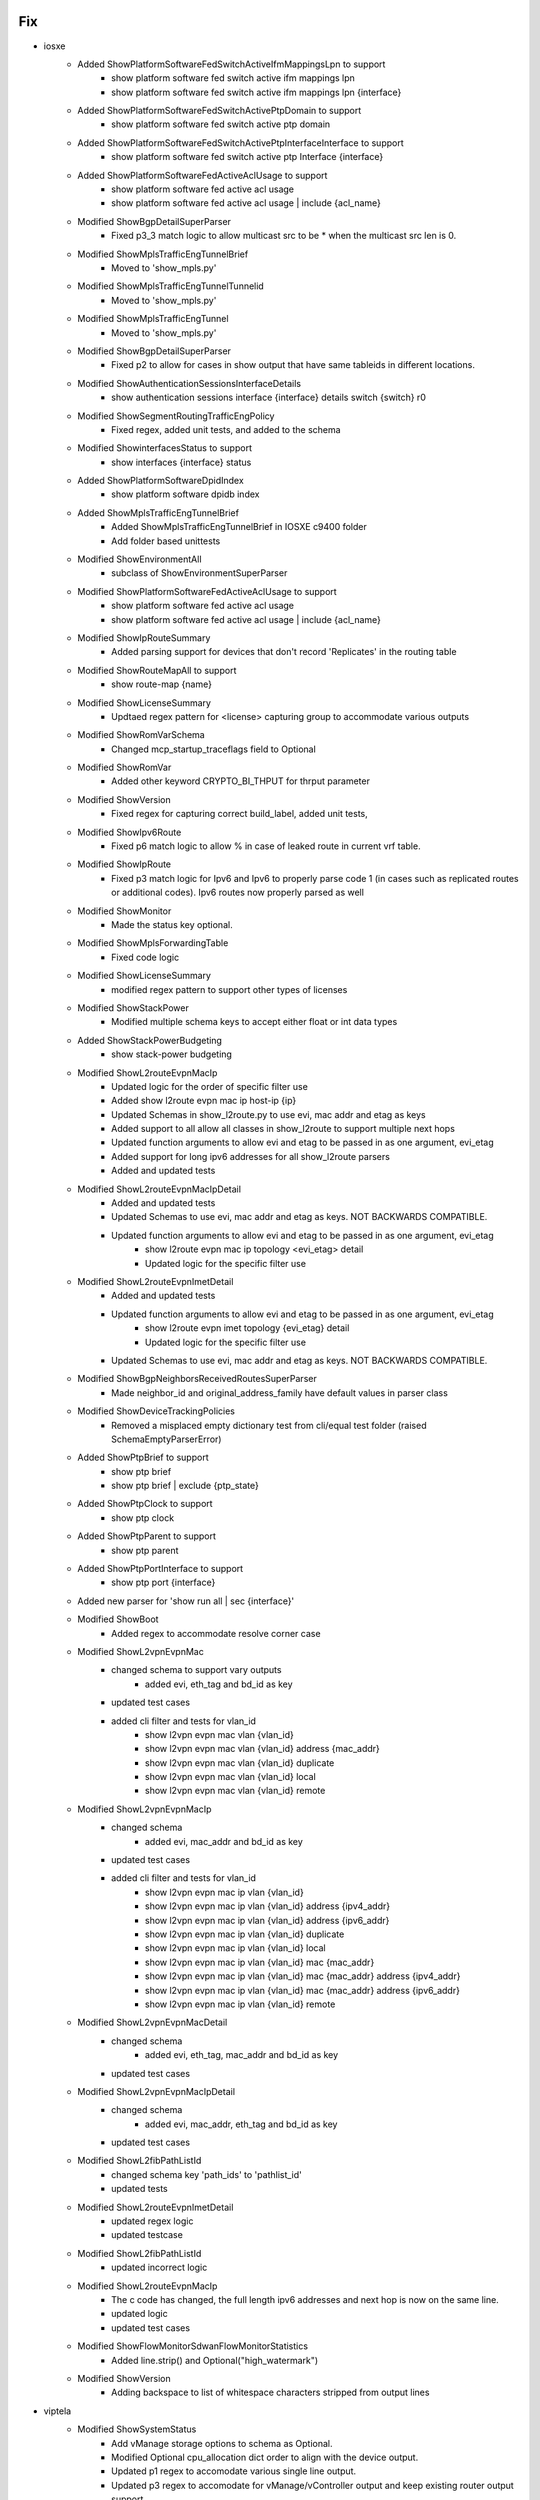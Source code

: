 --------------------------------------------------------------------------------
                                      Fix                                       
--------------------------------------------------------------------------------

* iosxe
    * Added ShowPlatformSoftwareFedSwitchActiveIfmMappingsLpn to support
        * show platform software fed switch active ifm mappings lpn
        * show platform software fed switch active ifm mappings lpn {interface}
    * Added ShowPlatformSoftwareFedSwitchActivePtpDomain to support
        * show platform software fed switch active ptp domain
    * Added ShowPlatformSoftwareFedSwitchActivePtpInterfaceInterface to support
        * show platform software fed switch active ptp Interface {interface}
    * Added ShowPlatformSoftwareFedActiveAclUsage to support
        * show platform software fed active acl usage
        * show platform software fed active acl usage | include {acl_name}
    * Modified ShowBgpDetailSuperParser
        * Fixed p3_3 match logic to allow multicast src to be * when the multicast src len is 0.
    * Modified ShowMplsTrafficEngTunnelBrief
        * Moved to 'show_mpls.py'
    * Modified ShowMplsTrafficEngTunnelTunnelid
        * Moved to 'show_mpls.py'
    * Modified ShowMplsTrafficEngTunnel
        * Moved to 'show_mpls.py'
    * Modified ShowBgpDetailSuperParser
        * Fixed p2 to allow for cases in show output that have same tableids in different locations.
    * Modified ShowAuthenticationSessionsInterfaceDetails
        * show authentication sessions interface {interface} details switch {switch} r0
    * Modified ShowSegmentRoutingTrafficEngPolicy
        * Fixed regex, added unit tests, and added to the schema
    * Modified ShowinterfacesStatus to support
        * show interfaces {interface} status
    * Added ShowPlatformSoftwareDpidIndex
        * show platform software dpidb index
    * Added ShowMplsTrafficEngTunnelBrief
        * Added ShowMplsTrafficEngTunnelBrief in IOSXE c9400 folder
        * Add folder based unittests
    * Modified ShowEnvironmentAll
        * subclass of ShowEnvironmentSuperParser
    * Modified ShowPlatformSoftwareFedActiveAclUsage to support
        * show platform software fed active acl usage
        * show platform software fed active acl usage | include {acl_name}
    * Modified ShowIpRouteSummary
        * Added parsing support for devices that don't record 'Replicates' in the routing table
    * Modified ShowRouteMapAll to support
        * show route-map {name}
    * Modified ShowLicenseSummary
        * Updtaed regex pattern for <license> capturing group to accommodate various outputs
    * Modified ShowRomVarSchema
        * Changed mcp_startup_traceflags field to Optional
    * Modified ShowRomVar
        * Added other  keyword CRYPTO_BI_THPUT for thrput parameter
    * Modified ShowVersion
        * Fixed regex for capturing correct build_label, added unit tests,
    * Modified ShowIpv6Route
        * Fixed p6 match logic to allow % in case of leaked route in current vrf table.
    * Modified ShowIpRoute
        * Fixed p3 match logic for Ipv6 and Ipv6 to properly parse code 1 (in cases such as replicated routes or additional codes). Ipv6 routes now properly parsed as well
    * Modified ShowMonitor
        * Made the status key optional.
    * Modified ShowMplsForwardingTable
        * Fixed code logic
    * Modified  ShowLicenseSummary
        * modified regex pattern to support other types of licenses
    * Modified ShowStackPower
        * Modified multiple schema keys to accept either float or int data types
    * Added ShowStackPowerBudgeting
        * show stack-power budgeting
    * Modified ShowL2routeEvpnMacIp
        * Updated logic for the order of specific filter use
        * Added show l2route evpn mac ip host-ip {ip}
        * Updated Schemas in show_l2route.py to use evi, mac addr and etag as keys
        * Added support to all allow all classes in show_l2route to support multiple next hops
        * Updated function arguments to allow evi and etag to be passed in as one argument, evi_etag
        * Added support for long ipv6 addresses for all show_l2route parsers
        * Added and updated tests
    * Modified ShowL2routeEvpnMacIpDetail
        * Added and updated tests
        * Updated Schemas to use evi, mac addr and etag as keys. NOT BACKWARDS COMPATIBLE.
        * Updated function arguments to allow evi and etag to be passed in as one argument, evi_etag
            * show l2route evpn mac ip topology <evi_etag> detail
            * Updated logic for the specific filter use
    * Modified ShowL2routeEvpnImetDetail
        * Added and updated tests
        * Updated function arguments to allow evi and etag to be passed in as one argument, evi_etag
            * show l2route evpn imet topology {evi_etag} detail
            * Updated logic for the specific filter use
        * Updated Schemas to use evi, mac addr and etag as keys. NOT BACKWARDS COMPATIBLE.
    * Modified ShowBgpNeighborsReceivedRoutesSuperParser
        * Made neighbor_id and original_address_family have default values in parser class
    * Modified ShowDeviceTrackingPolicies
        * Removed a misplaced empty dictionary test from cli/equal test folder (raised SchemaEmptyParserError)
    * Added ShowPtpBrief to support
        * show ptp brief
        * show ptp brief | exclude {ptp_state}
    * Added ShowPtpClock to support
        * show ptp clock
    * Added ShowPtpParent to support
        * show ptp parent
    * Added ShowPtpPortInterface to support
        * show ptp port {interface}
    * Added new parser for 'show run all | sec {interface}'
    * Modified ShowBoot
        * Added regex to accommodate resolve corner case
    * Modified ShowL2vpnEvpnMac
        * changed schema to support vary outputs
            * added evi, eth_tag and bd_id as key
        * updated test cases
        * added cli filter and tests for vlan_id
            * show l2vpn evpn mac vlan {vlan_id}
            * show l2vpn evpn mac vlan {vlan_id} address {mac_addr}
            * show l2vpn evpn mac vlan {vlan_id} duplicate
            * show l2vpn evpn mac vlan {vlan_id} local
            * show l2vpn evpn mac vlan {vlan_id} remote
    * Modified ShowL2vpnEvpnMacIp
        * changed schema
            * added evi, mac_addr and bd_id as key
        * updated test cases
        * added cli filter and tests for vlan_id
            * show l2vpn evpn mac ip vlan {vlan_id}
            * show l2vpn evpn mac ip vlan {vlan_id} address {ipv4_addr}
            * show l2vpn evpn mac ip vlan {vlan_id} address {ipv6_addr}
            * show l2vpn evpn mac ip vlan {vlan_id} duplicate
            * show l2vpn evpn mac ip vlan {vlan_id} local
            * show l2vpn evpn mac ip vlan {vlan_id} mac {mac_addr}
            * show l2vpn evpn mac ip vlan {vlan_id} mac {mac_addr} address {ipv4_addr}
            * show l2vpn evpn mac ip vlan {vlan_id} mac {mac_addr} address {ipv6_addr}
            * show l2vpn evpn mac ip vlan {vlan_id} remote
    * Modified ShowL2vpnEvpnMacDetail
        * changed schema
            * added evi, eth_tag, mac_addr and bd_id as key
        * updated test cases
    * Modified ShowL2vpnEvpnMacIpDetail
        * changed schema
            * added evi, mac_addr, eth_tag and bd_id as key
        * updated test cases
    * Modified ShowL2fibPathListId
        * changed schema key 'path_ids' to 'pathlist_id'
        * updated tests
    * Modified ShowL2routeEvpnImetDetail
        * updated regex logic
        * updated testcase
    * Modified ShowL2fibPathListId
        * updated incorrect logic
    * Modified ShowL2routeEvpnMacIp
        * The c code has changed, the full length ipv6 addresses and next hop is now on the same line.
        * updated logic
        * updated test cases
    * Modified ShowFlowMonitorSdwanFlowMonitorStatistics
        * Added line.strip() and Optional("high_watermark")
    * Modified ShowVersion
        * Adding backspace to list of whitespace characters stripped from output lines

* viptela
    * Modified ShowSystemStatus
        * Add vManage storage options to schema as Optional.
        * Modified Optional cpu_allocation dict order to align with the device output.
        * Updated p1 regex to accomodate various single line output.
        * Updated p3 regex to accomodate for vManage/vController output and keep existing router output support.
        * Updated how p3/m3 dict group was parsed to build schema to support vManage along with existign router support.
        * Updated p7 and p8 to fix matching and parsing issues.
        * Fixed spacing within the conditional m8 business logic.
        * Added p9 and m9 to support the new vManage storage options Optional schema.
        * Updated comments throughout to be the same spacing/format.

* iosxr
    * Removed ShowL2VpnXconnectSummary
        * Class uses TCL and is replaced by ShowL2vpnXconnectSummary
    * Modified ShowControllersOptics
        * Added Optional key <fec_state> to schema
        * Added regex pattern <p4_1> to accommodate new <fec_state> schema key
        * Updated regex pattern <p3> to accommodate various outputs.
        * Updated regex pattern <p4> to accommodate various outputs.
        * Updated regex pattern <p40> to accommodate various outputs.
    * Modified ShowBgpInstanceNeighborsRoutesSchema
        * Modified key 'local_as' to capture dotted Notation ASN.
    * Modified ShowBgpInstanceNeighborsReceivedRoutesSchema
        * Modified key 'local_as' to capture dotted Notation ASN.
    * Modified ShowBgpInstanceNeighborsReceivedRoutes
        * Modified RegEx <p3>,<p13>,<p13_1>, (<m1><m2><m3>) under <p13>, <p17> to capture dotted Notation ASN in BGP
    * Modified ShowRouteIpv4
        * Handle nexthop without an outgoing interface
    * Modified ShowControllersFiaDiagshellL2showLocation
        * Remove extra bracket from regular expression
    * Modified ShowRSVPSession
        * Modified schema and changed respective parser logic
    * Modified ShowRSVPNeighbor
        * Replaced '-' with '_' in schema
    * Modified ShowRSVPGracefulRestartNeighbors
        * Replaced '-' with '_' in schema

* nxos/aci
    * Add parser for `ls -l` command

* utils
    * Modified unittest.py
        * Changed from json.dumps() to format_output() for showing parsed output
    * Modified Common.convert_intf_name
        * Added Fi and Fiv for FiveGigabitEthernet

* nxos
    * Modified ShowVxlan
        * Added new patterns ShowL2routeMacAllDetail.
        * Updated regex pattern to validate new ESI outputs.


--------------------------------------------------------------------------------
                                      New                                       
--------------------------------------------------------------------------------

* viptela
    * Created ShowOmpRoutes
        * Added ShowOmpRoutesSchema
        * Added ShowOmpRoutes parser
            * Added p1 and p2 regex pattern to match OMP routes table
            * Added conditional to handle variants of omp routes command that yields same output

* iosxe
    * Created ShowSdwanOmpRoutes
        * Added ShowSdwanOmpRoutes
        * Added unit test
    * Added ShowL2routeEvpnDGW
        * show l2route evpn default-gateway
        * show l2route evpn default-gateway host-ip {ip}
        * show l2route evpn default-gateway host-ip {ip} topology {evi_etag}
        * show l2route evpn default-gateway host-ip {ip} topology {evi_etag} producer {prod}
        * show l2route evpn default-gateway host-ip {ip} topology {evi_etag} producer {prod} next-hop {next_hop}
        * show l2route evpn default-gateway host-ip {ip} topology {evi_etag} producer {prod} next-hop {next_hop} mac-address {macaddr}
        * show l2route evpn default-gateway host-ip {ip} topology {evi_etag} producer {prod} next-hop {next_hop} mac-address {macaddr} esi {esi}
        * show l2route evpn default-gateway host-ip {ip} topology {evi_etag} producer {prod} next-hop {next_hop} esi {esi}
        * show l2route evpn default-gateway host-ip {ip} topology {evi_etag} producer {prod} mac-address {macaddr}
        * show l2route evpn default-gateway host-ip {ip} topology {evi_etag} producer {prod} mac-address {macaddr} esi {esi}
        * show l2route evpn default-gateway host-ip {ip} topology {evi_etag} producer {prod} esi {esi}
        * show l2route evpn default-gateway host-ip {ip} topology {evi_etag} next-hop {next_hop}
        * show l2route evpn default-gateway host-ip {ip} topology {evi_etag} next-hop {next_hop} mac-address {macaddr}
        * show l2route evpn default-gateway host-ip {ip} topology {evi_etag} next-hop {next_hop} mac-address {macaddr} esi {esi}
        * show l2route evpn default-gateway host-ip {ip} topology {evi_etag} next-hop {next_hop} esi {esi}
        * show l2route evpn default-gateway host-ip {ip} topology {evi_etag} mac-address {macaddr}
        * show l2route evpn default-gateway host-ip {ip} topology {evi_etag} {macaddr} esi {esi}
        * show l2route evpn default-gateway host-ip {ip} topology {evi_etag} esi {esi}
        * show l2route evpn default-gateway host-ip {ip} producer {prod}
        * show l2route evpn default-gateway host-ip {ip} producer {prod} next-hop {next_hop}
        * show l2route evpn default-gateway host-ip {ip} producer {prod} next-hop {next_hop} mac-address {macaddr}
        * show l2route evpn default-gateway host-ip {ip} producer {prod} next-hop {next_hop} mac-address {macaddr} esi {esi}
        * show l2route evpn default-gateway host-ip {ip} producer {prod} next-hop {next_hop} esi {esi}
        * show l2route evpn default-gateway host-ip {ip} producer {prod} mac-address {macaddr}
        * show l2route evpn default-gateway host-ip {ip} producer {prod} mac-address {macaddr} esi {esi}
        * show l2route evpn default-gateway host-ip {ip} producer {prod} esi {esi}
        * show l2route evpn default-gateway host-ip {ip} next-hop {next_hop}
        * show l2route evpn default-gateway host-ip {ip} next-hop {next_hop} mac-address {macaddr}
        * show l2route evpn default-gateway host-ip {ip} next-hop {next_hop} mac-address {macaddr} esi {esi}
        * show l2route evpn default-gateway host-ip {ip} next-hop {next_hop} esi {esi}
        * show l2route evpn default-gateway host-ip {ip} mac-address {macaddr}
        * show l2route evpn default-gateway host-ip {ip} mac-address {macaddr} esi {esi}
        * show l2route evpn default-gateway host-ip {ip} esi {esi}
        * show l2route evpn default-gateway topology {evi_etag}
        * show l2route evpn default-gateway topology {evi_etag} producer {prod}
        * show l2route evpn default-gateway topology {evi_etag} producer {prod} next-hop {next_hop}
        * show l2route evpn default-gateway topology {evi_etag} producer {prod} next-hop {next_hop} mac-address {macaddr}
        * show l2route evpn default-gateway topology {evi_etag} producer {prod} next-hop {next_hop} mac-address {macaddr} esi {esi}
        * show l2route evpn default-gateway topology {evi_etag} producer {prod} next-hop {next_hop} esi {esi}
        * show l2route evpn default-gateway topology {evi_etag} producer {prod} mac-address {macaddr}
        * show l2route evpn default-gateway topology {evi_etag} producer {prod} mac-address {macaddr} esi {esi}
        * show l2route evpn default-gateway topology {evi_etag} producer {prod} esi {esi}
        * show l2route evpn default-gateway topology {evi_etag} next-hop {next_hop}
        * show l2route evpn default-gateway topology {evi_etag} next-hop {next_hop} mac-address {macaddr}
        * show l2route evpn default-gateway topology {evi_etag} next-hop {next_hop} mac-address {macaddr} esi {esi}
        * show l2route evpn default-gateway topology {evi_etag} next-hop {next_hop} esi {esi}
        * show l2route evpn default-gateway topology {evi_etag} mac-address {macaddr}
        * show l2route evpn default-gateway topology {evi_etag} mac-address {macaddr} esi {esi}
        * show l2route evpn default-gateway topology {evi_etag} esi {esi}
        * show l2route evpn default-gateway producer {prod}
        * show l2route evpn default-gateway producer {prod} next-hop {next_hop}
        * show l2route evpn default-gateway producer {prod} next-hop {next_hop} mac-address {macaddr}
        * show l2route evpn default-gateway producer {prod} next-hop {next_hop} mac-address {macaddr} esi {esi}
        * show l2route evpn default-gateway producer {prod} next-hop {next_hop} esi {esi}
        * show l2route evpn default-gateway producer {prod} mac-address {macaddr}
        * show l2route evpn default-gateway producer {prod} mac-address {macaddr} esi {esi}
        * show l2route evpn default-gateway producer {prod} esi {esi}
        * show l2route evpn default-gateway next-hop {next_hop}
        * show l2route evpn default-gateway next-hop {next_hop} mac-address {macaddr}
        * show l2route evpn default-gateway next-hop {next_hop} mac-address {macaddr} esi {esi}
        * show l2route evpn default-gateway next-hop {next_hop} esi {esi}
        * show l2route evpn default-gateway mac-address {macaddr}
        * show l2route evpn default-gateway mac-address {macaddr} esi {esi}
        * show l2route evpn default-gateway esi {esi}
    * Added ShowL2routeEvpnDGWDetail
        * show l2route evpn default-gateway detail
        * show l2route evpn default-gateway host-ip {ip} detail
        * show l2route evpn default-gateway host-ip {ip} topology {evi_etag} detail
        * show l2route evpn default-gateway host-ip {ip} topology {evi_etag} producer {prod} detail
        * show l2route evpn default-gateway host-ip {ip} topology {evi_etag} producer {prod} next-hop {next_hop} detail
        * show l2route evpn default-gateway host-ip {ip} topology {evi_etag} producer {prod} next-hop {next_hop} mac-address {macaddr} detail
        * show l2route evpn default-gateway host-ip {ip} topology {evi_etag} producer {prod} next-hop {next_hop} mac-address {macaddr} esi {esi} detail
        * show l2route evpn default-gateway host-ip {ip} topology {evi_etag} producer {prod} next-hop {next_hop} esi {esi} detail
        * show l2route evpn default-gateway host-ip {ip} topology {evi_etag} producer {prod} mac-address {macaddr} detail
        * show l2route evpn default-gateway host-ip {ip} topology {evi_etag} producer {prod} mac-address {macaddr} esi {esi} detail
        * show l2route evpn default-gateway host-ip {ip} topology {evi_etag} producer {prod} esi {esi} detail
        * show l2route evpn default-gateway host-ip {ip} topology {evi_etag} next-hop {next_hop} detail
        * show l2route evpn default-gateway host-ip {ip} topology {evi_etag} next-hop {next_hop} mac-address {macaddr} detail
        * show l2route evpn default-gateway host-ip {ip} topology {evi_etag} next-hop {next_hop} mac-address {macaddr} esi {esi} detail
        * show l2route evpn default-gateway host-ip {ip} topology {evi_etag} next-hop {next_hop} esi {esi} detail
        * show l2route evpn default-gateway host-ip {ip} topology {evi_etag} mac-address {macaddr} detail
        * show l2route evpn default-gateway host-ip {ip} topology {evi_etag} {macaddr} esi {esi} detail
        * show l2route evpn default-gateway host-ip {ip} topology {evi_etag} esi {esi} detail
        * show l2route evpn default-gateway host-ip {ip} producer {prod} detail
        * show l2route evpn default-gateway host-ip {ip} producer {prod} next-hop {next_hop} detail
        * show l2route evpn default-gateway host-ip {ip} producer {prod} next-hop {next_hop} mac-address {macaddr} detail
        * show l2route evpn default-gateway host-ip {ip} producer {prod} next-hop {next_hop} mac-address {macaddr} esi {esi} detail
        * show l2route evpn default-gateway host-ip {ip} producer {prod} next-hop {next_hop} esi {esi} detail
        * show l2route evpn default-gateway host-ip {ip} producer {prod} mac-address {macaddr} detail
        * show l2route evpn default-gateway host-ip {ip} producer {prod} mac-address {macaddr} esi {esi} detail
        * show l2route evpn default-gateway host-ip {ip} producer {prod} esi {esi} detail
        * show l2route evpn default-gateway host-ip {ip} next-hop {next_hop} detail
        * show l2route evpn default-gateway host-ip {ip} next-hop {next_hop} mac-address {macaddr} detail
        * show l2route evpn default-gateway host-ip {ip} next-hop {next_hop} mac-address {macaddr} esi {esi} detail
        * show l2route evpn default-gateway host-ip {ip} next-hop {next_hop} esi {esi} detail
        * show l2route evpn default-gateway host-ip {ip} mac-address {macaddr} detail
        * show l2route evpn default-gateway host-ip {ip} mac-address {macaddr} esi {esi} detail
        * show l2route evpn default-gateway host-ip {ip} esi {esi} detail
        * show l2route evpn default-gateway topology {evi_etag} detail
        * show l2route evpn default-gateway topology {evi_etag} producer {prod} detail
        * show l2route evpn default-gateway topology {evi_etag} producer {prod} next-hop {next_hop} detail
        * show l2route evpn default-gateway topology {evi_etag} producer {prod} next-hop {next_hop} mac-address {macaddr} detail
        * show l2route evpn default-gateway topology {evi_etag} producer {prod} next-hop {next_hop} mac-address {macaddr} esi {esi} detail
        * show l2route evpn default-gateway topology {evi_etag} producer {prod} next-hop {next_hop} esi {esi} detail
        * show l2route evpn default-gateway topology {evi_etag} producer {prod} mac-address {macaddr} detail
        * show l2route evpn default-gateway topology {evi_etag} producer {prod} mac-address {macaddr} esi {esi} detail
        * show l2route evpn default-gateway topology {evi_etag} producer {prod} esi {esi} detail
        * show l2route evpn default-gateway topology {evi_etag} next-hop {next_hop} detail
        * show l2route evpn default-gateway topology {evi_etag} next-hop {next_hop} mac-address {macaddr} detail
        * show l2route evpn default-gateway topology {evi_etag} next-hop {next_hop} mac-address {macaddr} esi {esi} detail
        * show l2route evpn default-gateway topology {evi_etag} next-hop {next_hop} esi {esi} detail
        * show l2route evpn default-gateway topology {evi_etag} mac-address {macaddr} detail
        * show l2route evpn default-gateway topology {evi_etag} mac-address {macaddr} esi {esi} detail
        * show l2route evpn default-gateway topology {evi_etag} esi {esi} detail
        * show l2route evpn default-gateway producer {prod} detail
        * show l2route evpn default-gateway producer {prod} next-hop {next_hop} detail
        * show l2route evpn default-gateway producer {prod} next-hop {next_hop} mac-address {macaddr} detail
        * show l2route evpn default-gateway producer {prod} next-hop {next_hop} mac-address {macaddr} esi {esi} detail
        * show l2route evpn default-gateway producer {prod} next-hop {next_hop} esi {esi} detail
        * show l2route evpn default-gateway producer {prod} mac-address {macaddr} detail
        * show l2route evpn default-gateway producer {prod} mac-address {macaddr} esi {esi} detail
        * show l2route evpn default-gateway producer {prod} esi {esi} detail
        * show l2route evpn default-gateway next-hop {next_hop} detail
        * show l2route evpn default-gateway next-hop {next_hop} mac-address {macaddr} detail
        * show l2route evpn default-gateway next-hop {next_hop} mac-address {macaddr} esi {esi} detail
        * show l2route evpn default-gateway next-hop {next_hop} esi {esi} detail
        * show l2route evpn default-gateway mac-address {macaddr} detail
        * show l2route evpn default-gateway mac-address {macaddr} esi {esi} detail
        * show l2route evpn default-gateway esi {esi} detail
    * Added ShowL2routeEvpnPeers
        * show l2route evpn peers
        * show l2route evpn peers topology {evi_etag}
        * show l2route evpn peers topology {evi_etag} peer-ip {peer_ip}
        * show l2route evpn peers peer-ip {peer_ip}
    * Added ShowL2routeEvpnPeersDetail
        * show l2route evpn peers detail
        * show l2route evpn peers topology {evi_etag} detail
        * show l2route evpn peers topology {evi_etag} peer-ip {peer_ip} detail
        * show l2route evpn peers peer-ip {peer_ip} detail
    * Added ShowAuthenticationSessionsDetailsSuperSchema
        * show authentication sessions interface {interface} details
        * show authentication sessions interface {interface} details switch {switch} r0
        * show authentication sessions mac {mac_address} details
        * show authentication sessions mac {mac_address} details switch {switch} r0
    * Added ShowAuthenticationSessionsDetailsSuperParser
        * show authentication sessions interface {interface} details
        * show authentication sessions interface {interface} details switch {switch} r0
        * show authentication sessions mac {mac_address} details
        * show authentication sessions mac {mac_address} details switch {switch} r0
    * Added ShowAuthenticationSessionsMACDetails
        * show authentication sessions mac {mac_address} details
        * show authentication sessions mac {mac_address} details switch {switch} r0
    * Added ShowLispDynamicEid
        * Added 'show lisp {lisp_id} instance-id {instance_id} dynamic-eid'
        * Added 'show lisp locator-table {vrf} instance-id {instance_id} dynamic-eid'
        * Added 'show lisp instance-id {instance_id} dynamic-eid'
        * Added 'show lisp eid-table {eid_table} dynamic-eid'
        * Added 'show lisp eid-table vrf {vrf} dynamic-eid'
        * Added 'show lisp eid-table vlan {vlan} dynamic-eid'
    * Added ShowLispDynamicEidAllDetail
        * Added 'show lisp {lisp_id} instance-id {instance_id} dynamic-eid detail'
        * Added 'show lisp locator-table {vrf} instance-id {instance_id} dynamic-eid detail'
        * Added 'show lisp instance-id {instance_id} dynamic-eid detail'
        * Added 'show lisp eid-table {eid_table} dynamic-eid detail'
        * Added 'show lisp eid-table vrf {vrf} dynamic-eid detail'
        * Added 'show lisp eid-table vlan {vlan} dynamic-eid detail'
    * Added ShowEnvironmentSuperParser
        * 'show env all'
        * 'show env fan'
        * 'show env power'
        * 'show env power all'
        * 'show env rps'
        * 'show env stack'
        * 'show env temperature'
        * 'show env temperature status'
        * 'show environment all'
    * Added ShowEnvAll
        * 'show env all'
    * Added ShowEnvFan
        * 'show env fan'
    * Added ShowEnvPower
        * 'show env power'
    * Added ShowEnvPowerAll
        * 'show env power all'
    * Added ShowEnvRPS
        * 'show env rps'
    * Added ShowEnvStack
        * 'show env stack'
    * Added ShowEnvTemperature
        * 'show env temperature'
    * Added ShowEnvTemperatureStatus
        * 'show env temperature status'
    * Added ShowPlatformSoftware under c9600
        * for 'show platform software object-manager {serviceprocessor} statistics'
        * for 'show platform software object-manager switch {switchvirtualstate} {serviceprocessor} statistics'
    * Added ShowInterfacesStatusErrDisabled
        * show interfaces status err-disabled
    * Added ShowTemplateBindingTarget
        * show template binding target {interface}
    * Added ShowLispDynamicEidSummary
        * Added 'show lisp {lisp_id} instance-id {instance_id} dynamic-eid summary'
        * Added 'show lisp locator-table {vrf} instance-id {instance_id} dynamic-eid summary'
        * Added 'show lisp instance-id {instance_id} dynamic-eid summary'
        * Added 'show lisp eid-table vrf {vrf} dynamic-eid summary'
        * Added 'show lisp eid-table vlan {vlan} dynamic-eid summary'
        * Added 'show lisp eid-table {eid_table} dynamic-eid summary'
        * Added 'show lisp all instance-id * dynamic-eid summary'
    * Added ShowPlatformSoftwareFedactiveAclCountersHardware
        * 'show platform software fed active acl counters hardware'
    * Added ShowLicenseRumIdAll
        * show license rum id all
    * Added new parser for 'show platform software fed active inject packet-capture detailed'
    * Added new parser for 'show ip dhcp snooping binding'
    * Added ShowNetconfYangDatastores
        * show netconf-yang datastores
    * Added ShowNetconfYangStatus
        * show netconf-yang status
    * Modified ShowBgpNeighborsReceivedRoutes
        * 'show bgp {address_family} vrf {vrf} neighbors {neighbor} received-routes'
    * Added ShowCtsInterface for
        * show cts interface
    * Added ShowIpIgmpSnoopingGroups for
        * show ip igmp snooping groups
    * Added ShowIpIgmpSnoopingMrouter for
        * show ip igmp snooping mrouter
    * Added ShowIpIgmpSnoopingQuerier for
        * show ip igmp snooping querier
    * Added ShowMacsecSummary for
        * show macsec summary
    * Added ShowMacroAutoInterface for
        * show macro auto interface
    * Added ShowGlbpBrief for
        * show glbp brief
    * Added ShowL2routeEvpnMacDetail
        * show l2route evpn mac detail
        * show l2route evpn mac esi {esi} detail
        * show l2route evpn mac mac-address {mac_addr} detail
        * show l2route evpn mac mac-address {mac_addr} esi {esi} detail
        * show l2route evpn mac next-hop {next_hop} detail
        * show l2route evpn mac next-hop {next_hop} esi {esi} detail
        * show l2route evpn mac next-hop {next_hop} mac-address {mac_addr} detail
        * show l2route evpn mac next-hop {next_hop} mac-address {mac_addr} esi {esi} detail
        * show l2route evpn mac producer {producer} detail
        * show l2route evpn mac producer {producer} esi {esi} detail
        * show l2route evpn mac producer {producer} mac-address {mac_addr} detail
        * show l2route evpn mac producer {producer} mac-address {mac_addr} esi {esi} detail
        * show l2route evpn mac producer {producer} next-hop {next_hop} detail
        * show l2route evpn mac producer {producer} next-hop {next_hop} esi {esi} detail
        * show l2route evpn mac producer {producer} next-hop {next_hop} mac-address {mac_addr} detail
        * show l2route evpn mac producer {producer} next-hop {next_hop} mac-address {mac_addr} esi {esi} detail
        * show l2route evpn mac topology {evi_etag} detail
        * show l2route evpn mac topology {evi_etag} esi {esi} detail
        * show l2route evpn mac topology {evi_etag} mac-address {mac_addr} detail
        * show l2route evpn mac topology {evi_etag} mac-address {mac_addr} esi {esi} detail
        * show l2route evpn mac topology {evi_etag} next-hop {next_hop} detail
        * show l2route evpn mac topology {evi_etag} next-hop {next_hop} esi {esi} detail
        * show l2route evpn mac topology {evi_etag} next-hop {next_hop} mac-address {mac_addr} detail
        * show l2route evpn mac topology {evi_etag} next-hop {next_hop} mac-address {mac_addr} esi {esi} detail
        * show l2route evpn mac topology {evi_etag} producer {producer} mac-address {mac_addr} detail
        * show l2route evpn mac topology {evi_etag} producer {producer} mac-address {mac_addr} esi {esi} detail
    * Added ShowL2routeEvpnMac
        * show l2route evpn mac
        * show l2route evpn mac esi {esi}
        * show l2route evpn mac mac-address {mac_addr}
        * show l2route evpn mac mac-address {mac_addr} esi {esi}
        * show l2route evpn mac next-hop {next_hop}
        * show l2route evpn mac next-hop {next_hop} esi {esi}
        * show l2route evpn mac next-hop {next_hop} mac-address {mac_addr}
        * show l2route evpn mac next-hop {next_hop} mac-address {mac_addr} esi {esi}
        * show l2route evpn mac producer {producer}
        * show l2route evpn mac producer {producer} esi {esi}
        * show l2route evpn mac producer {producer} mac-address {mac_addr}
        * show l2route evpn mac producer {producer} mac-address {mac_addr} esi {esi}
        * show l2route evpn mac producer {producer} next-hop {next_hop}
        * show l2route evpn mac producer {producer} next-hop {next_hop} esi {esi}
        * show l2route evpn mac producer {producer} next-hop {next_hop} mac-address {mac_addr}
        * show l2route evpn mac producer {producer} next-hop {next_hop} mac-address {mac_addr} esi {esi}
        * show l2route evpn mac topology {evi_etag}
        * show l2route evpn mac topology {evi_etag} esi {esi}
        * show l2route evpn mac topology {evi_etag} mac-address {mac_addr}
        * show l2route evpn mac topology {evi_etag} mac-address {mac_addr} esi {esi}
        * show l2route evpn mac topology {evi_etag} next-hop {next_hop}
        * show l2route evpn mac topology {evi_etag} next-hop {next_hop} esi {esi}
        * show l2route evpn mac topology {evi_etag} next-hop {next_hop} mac-address {mac_addr}
        * show l2route evpn mac topology {evi_etag} next-hop {next_hop} mac-address {mac_addr} esi {esi}
        * show l2route evpn mac topology {evi_etag} producer {producer} mac-address {mac_addr}
        * show l2route evpn mac topology {evi_etag} producer {producer} mac-address {mac_addr} esi {esi}

* junos
    * Added ShowSecurityPoliciesHitCount
        * show security policies hit-count

* iosxr
    * Added ShowMplsTrafficEngTunnelsTabular
        * show mpls traffic-eng tunnels tabular
    * Added ShowMplsTrafficEngTunnelsTunnelid
        * Added show mpls traffic-eng tunnels {tunnel_id}
    * Added ShowRSVPSession
        * Added 'show rsvp session'
        * Added 'show rsvp session destination {ipaddress}'
    * Added ShowRSVPNeighbor
        * Added 'show rsvp neighbor'
    * Added ShowRSVPGracefulRestartNeighbors
        * Added 'show rsvp graceful-restart neighbors'
    * Added MonitorInterfaceInterface
        * Added 'monitor interface {interface}'
    * Added ShowRSVPGracefulRestartNeighborsDetail
        * Added 'show rsvp graceful-restart neighbors detail'
    * Added ShowRSVPSessionDetail
        * Added 'show rsvp session detail'
        * Added 'show rsvp session destination {ip_address} detail dst-port {tunnel_id}'

* nxos
    * Added ShowTrack
        * show track
        * show track {id}
        * show track brief

* utils
    * Modified common.py
        * Added telemetry data collection within get_parser()


